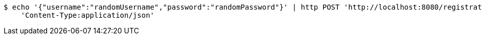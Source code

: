 [source,bash]
----
$ echo '{"username":"randomUsername","password":"randomPassword"}' | http POST 'http://localhost:8080/registration' \
    'Content-Type:application/json'
----